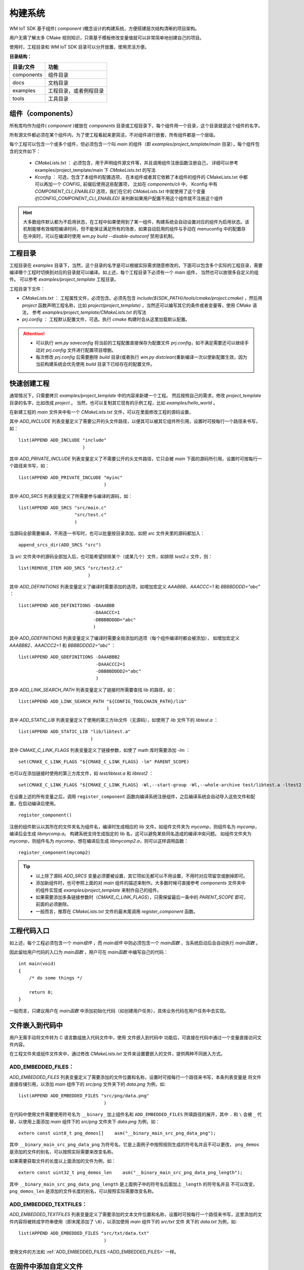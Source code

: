 
.. _Build_system:

构建系统
=====================================

WM IoT SDK 基于组件( `component` )概念设计的构建系统，方便搭建层次结构清晰的项目架构。

用户无需了解太多 CMake 规则知识，只需基于模板修改变量值就可以非常简单地创建自己的项目。

使用时，工程目录和 WM IoT SDK 目录可以分开放置，使用灵活方便。

**目录结构：**

==========  =======================
目录/文件             功能          
==========  =======================
components  组件目录               
docs        文档目录               
examples    工程目录，或者例程目录  
tools       工具目录               
==========  =======================

组件（components）
^^^^^^^^^^^^^^^^^^^^^^^^^^^^

所有库均作为组件( `component` )被放在 `components` 目录或工程目录下，每个组件用一个目录，这个目录就是这个组件的名字。

所有源文件都必须在某个组件内，为了使工程看起来更简洁，不对组件进行嵌套，所有组件都是一个层级。

每个工程可以包含一个或多个组件，但必须包含一个叫 `main` 的组件（即 `examples/project_template/main`  目录），每个组件包含的文件如下：

  - `CMakeLists.txt` ： 必须包含，用于声明组件源文件等，并且调用组件注册函数注册自己，
    详细可以参考 examples/project_template/main 下  `CMakeLists.txt`  的写法
  - `Kconfig` ： 可选，包含了本组件的配置选项， 
    在本组件或者其它依赖了本组件的组件的 CMakeLists.txt 中都可以再加一个 `CONFIG_` 前缀后使用这些配置项，
    比如在  `components/cli` 中， Kconfig 中有 `COMPONENT_CLI_ENABLED`  选项，我们在它的 `CMakeLists.txt` 中就使用了这个变量 `if(CONFIG_COMPONENT_CLI_ENABLED)` 来判断如果用户配置不用这个组件就不注册这个组件

.. hint::
   大多数组件默认都为不启用状态，在工程中如果使用到了某一组件，构建系统会自动设置对应的组件为启用状态。该机制能够有效缩短编译时间，但不能保证满足所有的场景，如果自动启用的组件与手动在 menuconfig 中的配置存在冲突时，可以在编译时使用 `wm.py build --disable-autoconf` 禁用该机制。

工程目录
^^^^^^^^^^^^^^^^


工程目录在 `examples` 目录下，当然，这个目录的名字是可以根据实际需求随意修改的，下面可以包含多个实际的工程目录，需要编译哪个工程时切换到对应的目录就可以编译。如上述，每个工程目录下必须有一个 `main` 组件， 当然也可以放很多自定义的组件。 可以参考 `examples/project_template` 工程目录。

工程目录下文件：

- `CMakeLists.txt`       ： 工程属性文件，必须包含。必须先包含 `include(${SDK_PATH}/tools/cmake/project.cmake)` ，然后用 `project` 函数声明工程名称，比如 `project(project_template)` ，当然还可以编写其它的条件或者变量等，使用 `CMake` 语法， 参考 `examples/project_template/CMakeLists.txt` 的写法 
- `prj.config` ： 工程默认配置文件，可选。执行  `cmake` 构建时会从这里加载默认配置。

.. attention::
    - 可以执行 `wm.py saveconfig` 将当前的工程配置直接保存为配置文件 `prj.config`，如不满足需要还可以继续手动对 `prj.config` 文件进行配置项目增删。
    - 每次修改 `prj.config` 后需要删除 `build` 目录(或者执行 `wm.py distclean`)重新编译一次以使新配置生效，因为当前构建系统会优先使用 `build` 目录下已经存在的配置文件。

快速创建工程
^^^^^^^^^^^^^^^^

通常情况下，只需要拷贝 `examples/project_template` 中的内容来新建一个工程。
然后按照自己的需求，修改 `project_template` 目录的名字，比如改成 `project` 。
当然，也可以复制其它现有的示例工程，比如 `examples/hello_world` 。

在新建工程的 `main` 文件夹中有一个 `CMakeLists.txt` 文件，可以在里面修改工程的源码设置，

其中 `ADD_INCLUDE` 列表变量定义了需要公开的头文件路径，以便其可以被其它组件所引用，设置时可按每行一个路径来书写，如：

::

  list(APPEND ADD_INCLUDE "include"
                          )

其中 `ADD_PRIVATE_INCLUDE` 列表变量定义了不需要公开的头文件路径，它只会被 `main` 下面的源码所引用，设置时可按每行一个路径来书写，如：

::

  list(APPEND ADD_PRIVATE_INCLUDE "myinc"
                                  )

其中 `ADD_SRCS` 列表变量定义了所需要参与编译的源码，如：

::

  list(APPEND ADD_SRCS "src/main.c"
                       "src/test.c"
                       )

当源码全部需要编译，不用逐一书写时，也可以批量按目录添加，如把 `src` 文件夹里的源码都加入：

::

  append_srcs_dir(ADD_SRCS "src")

当 `src` 文件夹中的源码全部加入后，也可能希望排除某个（或某几个）文件，如排除 `test2.c` 文件，则：

::

  list(REMOVE_ITEM ADD_SRCS "src/test2.c"
                            )

其中 `ADD_DEFINITIONS` 列表变量定义了编译时需要添加的选项，如增加宏定义 `AAABBB`、`AAACCC=1` 和 `BBBBDDDD="abc"` ：

::

  list(APPEND ADD_DEFINITIONS -DAAABBB
                              -DAAACCC=1
                              -DBBBBDDDD="abc"
                              )

其中 `ADD_GDEFINITIONS` 列表变量定义了编译时需要全局添加的选项（每个组件编译时都会被添加），
如增加宏定义 `AAABBB2`、`AAACCC2=1` 和 `BBBBDDDD2="abc"` ：

::

  list(APPEND ADD_GDEFINITIONS -DAAABBB2
                               -DAAACCC2=1
                               -DBBBBDDDD2="abc"
                               )

其中 `ADD_LINK_SEARCH_PATH` 列表变量定义了链接时所需要查找 lib 的路径，如：

::

  list(APPEND ADD_LINK_SEARCH_PATH "${CONFIG_TOOLCHAIN_PATH}/lib"
                                   )

其中 `ADD_STATIC_LIB` 列表变量定义了使用的第三方lib文件（无源码），如使用了 `lib` 文件下的 `libtest.a` ：

::

  list(APPEND ADD_STATIC_LIB "lib/libtest.a"
                             )

其中 `CMAKE_C_LINK_FLAGS` 列表变量定义了链接参数，如使了 math 库时需要添加 `-lm` ：

::

  set(CMAKE_C_LINK_FLAGS "${CMAKE_C_LINK_FLAGS} -lm" PARENT_SCOPE)

也可以在添加链接时使用的第三方库文件，如 `test/libtest.a` 和 `libtest2` ：

::

  set(CMAKE_C_LINK_FLAGS "${CMAKE_C_LINK_FLAGS} -Wl,--start-group -Wl,--whole-archive test/libtest.a -ltest2 -Wl,--no-whole-archive -Wl,--end-group" PARENT_SCOPE)

在设置上述的所有变量之后，调用 ``register_component`` 函数向编译系统注册组件，之后编译系统会自动导入这些文件和配置，在启动编译后使用。

::

  register_component()

注册的组件默认以其所在的文件夹名为组件名，编译时生成相应的 lib 文件。如组件文件夹为 `mycomp`，则组件名为 `mycomp`，编译后会生成 `libmycomp.a`。
构建系统支持生成指定的 lib 名，这可以避免某些同名造成的编译冲突问题。
如组件文件夹为 `mycomp`，则组件名为 `mycomp`，想在编译后生成 `libmycomp2.a`，则可以这样调用函数：

::

  register_component(mycomp2)


.. tip::
   - 以上除了源码 `ADD_SRCS` 变量必须要被设置，其它项如无都可以不用设置，不用时对应项留空或删掉即可。
   - 添加新组件时，也可参照上面的对 `main` 组件的描述来制作。大多数时候可直接参考 `components` 文件夹中的组件实现或 `examples/project_template` 来制作自己的组件。
   - 如果需要添加多条链接参数时（`CMAKE_C_LINK_FLAGS`），只需保留最后一条中的 `PARENT_SCOPE` 即可，前面的必须删除。
   - 一般而言，推荐在 `CMakeLists.txt` 文件的最末尾调用 `register_component` 函数。

工程代码入口
^^^^^^^^^^^^^^^^^

如上述，每个工程必须包含一个 `main组件` ，而 `main组件` 中则必须包含一个 `main函数` ，当系统启动后会自动执行 `main函数` 。

因此留给用户代码的入口为 `main函数` ，用户可在 `main函数` 中编写自己的代码：

::

  int main(void)
  {
      /* do some things */

      return 0;
  }


一般而言，只建议用户在 `main函数` 中添加初始化代码（如创建用户任务），具体业务代码在用户任务中去实现。

文件嵌入到代码中
^^^^^^^^^^^^^^^^^^^^^^^

用户无需手动将文件转为 C 语言数组放入代码文件中，使用 ``文件嵌入到代码中`` 功能后，可直接在代码中通过一个变量直接访问文件内容。

在工程文件夹或组件文件夹中，通过修改 `CMakeLists.txt` 文件来设置要嵌入的文件，提供两种不同嵌入方式。

.. _ADD_EMBEDDED_FILES:

**ADD_EMBEDDED_FILES：**
----------------------------------------
 
`ADD_EMBEDDED_FILES` 列表变量定义了需要添加的文件位置和名称，设置时可按每行一个路径来书写，本条列表变量是
将文件直接存储引用，以添加 `main` 组件下的 `src/png` 文件夹下的 `data.png` 为例，如:  

::

  list(APPEND ADD_EMBEDDED_FILES "src/png/data.png"
                                  )

在代码中使用文件需要使用符号名为 ``__binary_`` 加上组件名和 ``ADD_EMBEDDED_FILES`` 所填路径的展开，其中 ``.`` 
和  ``\``  会被  ``_``  代替，以使用上面添加 `main` 组件下的 `src/png` 文件夹下 `data.png` 为例，如：

::

  extern const uint8_t png_demos[]    asm("__binary_main_src_png_data_png");

其中 ``__binary_main_src_png_data_png`` 为符号名，它是上面例子中按照规则生成的符号名并且不可以更改， ``png_demos`` 
是添加的文件的别名，可以按照实际需要来改变名称。

如果需要获取文件的长度以上面添加的文件为例，如：

::

  extern const uint32_t png_demos_len    asm("__binary_main_src_png_data_png_length");

其中 ``__binary_main_src_png_data_png_length`` 是上面例子中的符号名后面加上 ``_length`` 的符号名并且
不可以改变， ``png_demos_len`` 是添加的文件长度的别名，可以按照实际需要改变名称。


**ADD_EMBEDDED_TEXTFILES：**
------------------------------------------

`ADD_EMBEDDED_TEXTFILES` 列表变量定义了需要添加的文本文件位置和名称，设置时可按每行一个路径来书写，这里添加的文件内容将被转成字符串使用（即末尾添加了 ``\0``），以添加使用 `main` 组件下的 `src/txt` 文件
夹下的 `data.txt` 为例，如:  

::

  list(APPEND ADD_EMBEDDED_FILES "src/txt/data.txt"
                                  )

使用文件的方法和  :ref:`ADD_EMBEDDED_FILES <ADD_EMBEDDED_FILES>` 一样。


.. _add_file_to_img:

在固件中添加自定义文件
^^^^^^^^^^^^^^^^^^^^^^^

可在固件中添加自定义文件随编译生成烧录镜像，烧录至指定的 Flash 位置。

在工程文件夹 `main` 文件夹中的 `CMakeLists.txt` 文件 `register_component()` 之前设置要添加自定义文件，然后修改分区表指定烧录位置即可。


**1. 在固件中添加自定义文件：**
------------------------------------------

`ADD_CUSTOM_FILES` 列表变量定义了需要添加到自定义文件到指定分区的信息，在

  下面是添加文件到 custom_pt1 分区和添加文件到 custom_pt2 的设置。

  ::

    list(APPEND ADD_CUSTOM_FILES "custom_pt1"
                     "src/bin/data1_demos.txt 0 1024"
                     "src/bin/data2_demos.bin 1024 -1"
                     )
    list(APPEND ADD_CUSTOM_FILES "custom_pt2"
                    "src/bin/data1_demos.txt 0 -1"
                    )

  - custom_pt1 分区

  添加 data1_demos.txt 文件放在分区偏移为 0 的位置，放该文件前 1024 字节。
  添加 data2_demos.bin 文件到分区偏移 1024 字节的地方，放该文件所有字节。

  - custom_pt2 分区

  添加 data1_demos.txt 文件放在分区偏移为 0 的位置，放该文件所有字节。

**2. 修改分区表：**
------------------------------------------

添加完文件后还需要在分区表中添加 custom_pt1 和 custom_pt2 分区。
以上面添加的自定义文件为例，如: 

.. list-table:: 
   :align: center

   * - # name 
     - offset 
     - size 
     - flag 
 
   * - custom_pt1 
     - 0xA0000 
     - 0x10000 
     - 0x0 
 
   * - custom_pt2  
     - 0xB0000 
     - 0x80000 
     - 0x0 


注意自定义分区表请参考 :ref:`分区表机制 <partition_table>`

.. attention:: 分区表的 Offset 和 size 需要 4K 对齐。请确保在配置分区表时，每个分区的 Offset 和 size 都是 4K 的整数倍。


.. _ADD_FATFS_FILES_TO_IMG:

在固件中添加 FATFS 文件系统镜像
^^^^^^^^^^^^^^^^^^^^^^^^^^^^^^^^^^^^^^^^

可在固件中添加 FATFS 文件系统镜像随编译生成烧录镜像，烧录至指定的 Flash 分区（CONFIG_FATFS_INTERNAL_FLASH_PARTITION_NAME，默认为名为 fatfs 的分区）。该功能允许在编译时将文件和文件夹打包成 FATFS 文件系统镜像，并烧录到 Flash 中。

在工程文件夹 `main` 文件夹中的 `CMakeLists.txt` 文件 `register_component()` 之前设置要添加到 FATFS 文件系统镜像的文件或文件夹，然后修改分区表指定烧录位置即可。


**1. 在固件中添加到 FATFS 文件系统镜像的文件或文件夹：**
----------------------------------------------------------------------------------

使用 `ADD_FATFS_FILES` 列表变量来指定需要添加到 FATFS 文件系统镜像的文件或文件夹。可以按每行一个路径来添加多个项目，示例如下：

  ::

    list(APPEND ADD_FATFS_FILES "../fatfs_folder/"
                                "../fatfs_file.txt"
                                    )

说明：

- `"../fatfs_folder/"` - 将指定文件夹下的所有内容添加到文件系统镜像中，但不包含 `fatfs_folder` 文件夹本身
- `"../fatfs_file.txt"` - 将单个文件添加到文件系统镜像的根目录

**2. 配置分区表：**
------------------------------------------

需要在分区表中添加用于存储 FATFS 文件系统的分区。默认分区名为 fatfs，也可通过 CONFIG_FATFS_INTERNAL_FLASH_PARTITION_NAME 配置项修改。

分区表配置示例：

.. list-table::
   :align: center

   * - # name
     - offset
     - size
     - flag

   * - fatfs
     - 0x131000
     - 0xAF000
     - 0x0

更多信息：

- 内部 Flash 中使用 FATFS 的完整示例，请参考 :ref:`examples/storage/fatfs/internal_flash_disk<storage_example>`
- 关于分区表的详细说明，请参考 :ref:`分区表机制 <partition_table>`

.. attention::

  - 分区表的 Offset 和 size 需要 4K 对齐。请确保在配置分区表时，每个分区的 Offset 和 size 都是 4K 的整数倍；
  - fatfs 分区大小务必 ≥ 96KB；
  - 生成的 FATFS 文件系统镜像大小等于 fatfs 分区大小，如果由于文件太大超过 fatfs 分区大小将会编译报错，导致构建失败；
  - 默认使用 8.3 格式文件名（8 个字符文件名 + 3 个字符扩展名），如需支持长文件名，可在 menuconfig 中配置 `CONFIG_FATFS_LFN_HEAP=y` 并通过 `CONFIG_FATFS_MAX_LFN` 设置最大长度（默认 128 字符）；
  - 生成的 fatfs 镜像会保存在 `build/fatfs_bin` 中，执行 `wm.py flash` 时会自动烧写该镜像，同时也会随 `app` 打包到工程的 `xxx.fls` 文件中，也可以通过 `wm.py flash -i` 命令行或 `Upgrade Tools 工具 <http://isme.fun/?log=blog&id=34>`_ 单独烧写 fatfs 镜像；
  - 对于外部 flash，也可以使用 `tools/wm/mkfs2img.py` 打包成 fatfs 二进制镜像文件，使用方法可通过 `python tools/wm/mkfs2img.py --help` 命令进行查阅；生成的镜像文件可由开发者自己开发的应用程序烧写到外部 flash 中，比如：应用自行创建一个 xmodem 通过 UART 从 PC 端获取镜像文件并烧写到外部 flash 的指定位置，或创建一个 http client 从网络下载并烧写到外部 flash 的指定位置。
